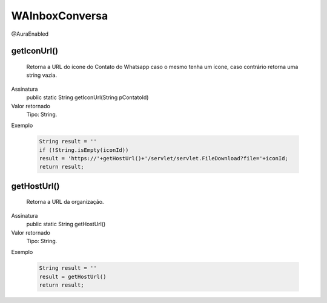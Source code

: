###############
WAInboxConversa
###############
@AuraEnabled

getIconUrl()
~~~~~~~~~~~~~~~~~~~~
  Retorna a URL do ícone do Contato do Whatsapp caso o mesmo tenha um ícone, caso contrário retorna uma string vazia.
Assinatura
  public static String getIconUrl(String pContatoId)
Valor retornado
  Tipo:	String.
Exemplo

   .. code-block:: apex

      String result = ''
      if (!String.isEmpty(iconId))
      result = 'https://'+getHostUrl()+'/servlet/servlet.FileDownload?file='+iconId;
      return result; 

getHostUrl()
~~~~~~~~~~~~~~~~~~~~
  Retorna a URL da organização.
Assinatura
  public static String getHostUrl()
Valor retornado
  Tipo:	String.
Exemplo

   .. code-block:: apex

      String result = ''
      result = getHostUrl()
      return result;
